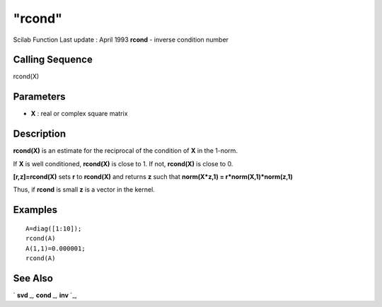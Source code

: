 ====
"rcond"
====

Scilab Function Last update : April 1993
**rcond** - inverse condition number



Calling Sequence
~~~~~~~~~~~~~~~~

rcond(X)




Parameters
~~~~~~~~~~


+ **X** : real or complex square matrix




Description
~~~~~~~~~~~

**rcond(X)** is an estimate for the reciprocal of the condition of
**X** in the 1-norm.

If **X** is well conditioned, **rcond(X)** is close to 1. If not,
**rcond(X)** is close to 0.

**[r,z]=rcond(X)** sets **r** to **rcond(X)** and returns **z** such
that **norm(X*z,1) = r*norm(X,1)*norm(z,1)**

Thus, if **rcond** is small **z** is a vector in the kernel.



Examples
~~~~~~~~


::

    
    
    A=diag([1:10]);
    rcond(A)
    A(1,1)=0.000001;
    rcond(A)
     
      




See Also
~~~~~~~~

` **svd** `_,` **cond** `_,` **inv** `_,

.. _
      : ://./linear/inv.htm
.. _
      : ://./linear/cond.htm
.. _
      : ://./linear/svd.htm


